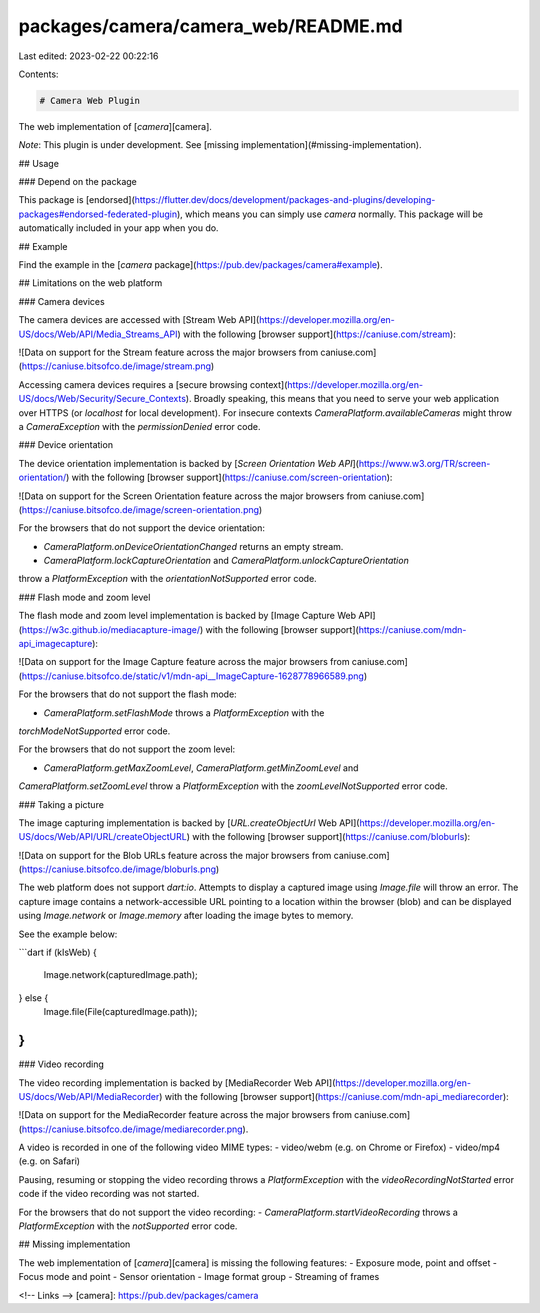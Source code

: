 packages/camera/camera_web/README.md
====================================

Last edited: 2023-02-22 00:22:16

Contents:

.. code-block:: md

    # Camera Web Plugin

The web implementation of [`camera`][camera].

*Note*: This plugin is under development. See [missing implementation](#missing-implementation).

## Usage

### Depend on the package

This package is [endorsed](https://flutter.dev/docs/development/packages-and-plugins/developing-packages#endorsed-federated-plugin),
which means you can simply use `camera`
normally. This package will be automatically included in your app when you do.

## Example

Find the example in the [`camera` package](https://pub.dev/packages/camera#example).

## Limitations on the web platform

### Camera devices

The camera devices are accessed with [Stream Web API](https://developer.mozilla.org/en-US/docs/Web/API/Media_Streams_API)
with the following [browser support](https://caniuse.com/stream):

![Data on support for the Stream feature across the major browsers from caniuse.com](https://caniuse.bitsofco.de/image/stream.png)

Accessing camera devices requires a [secure browsing context](https://developer.mozilla.org/en-US/docs/Web/Security/Secure_Contexts).
Broadly speaking, this means that you need to serve your web application over HTTPS
(or `localhost` for local development). For insecure contexts
`CameraPlatform.availableCameras` might throw a `CameraException` with the
`permissionDenied` error code.

### Device orientation

The device orientation implementation is backed by [`Screen Orientation Web API`](https://www.w3.org/TR/screen-orientation/)
with the following [browser support](https://caniuse.com/screen-orientation):

![Data on support for the Screen Orientation feature across the major browsers from caniuse.com](https://caniuse.bitsofco.de/image/screen-orientation.png)

For the browsers that do not support the device orientation:

- `CameraPlatform.onDeviceOrientationChanged` returns an empty stream.
- `CameraPlatform.lockCaptureOrientation` and `CameraPlatform.unlockCaptureOrientation`
throw a `PlatformException` with the `orientationNotSupported` error code.

### Flash mode and zoom level

The flash mode and zoom level implementation is backed by [Image Capture Web API](https://w3c.github.io/mediacapture-image/)
with the following [browser support](https://caniuse.com/mdn-api_imagecapture):

![Data on support for the Image Capture feature across the major browsers from caniuse.com](https://caniuse.bitsofco.de/static/v1/mdn-api__ImageCapture-1628778966589.png)

For the browsers that do not support the flash mode:

- `CameraPlatform.setFlashMode` throws a `PlatformException` with the
`torchModeNotSupported` error code.

For the browsers that do not support the zoom level:

- `CameraPlatform.getMaxZoomLevel`, `CameraPlatform.getMinZoomLevel` and
`CameraPlatform.setZoomLevel` throw a `PlatformException` with the
`zoomLevelNotSupported` error code.

### Taking a picture

The image capturing implementation is backed by [`URL.createObjectUrl` Web API](https://developer.mozilla.org/en-US/docs/Web/API/URL/createObjectURL)
with the following [browser support](https://caniuse.com/bloburls):

![Data on support for the Blob URLs feature across the major browsers from caniuse.com](https://caniuse.bitsofco.de/image/bloburls.png)

The web platform does not support `dart:io`. Attempts to display a captured image
using `Image.file` will throw an error. The capture image contains a network-accessible
URL pointing to a location within the browser (blob) and can be displayed using
`Image.network` or `Image.memory` after loading the image bytes to memory.

See the example below:

```dart
if (kIsWeb) {
  Image.network(capturedImage.path);
} else {
  Image.file(File(capturedImage.path));
}
```

### Video recording 

The video recording implementation is backed by [MediaRecorder Web API](https://developer.mozilla.org/en-US/docs/Web/API/MediaRecorder) with the following [browser support](https://caniuse.com/mdn-api_mediarecorder):

![Data on support for the MediaRecorder feature across the major browsers from caniuse.com](https://caniuse.bitsofco.de/image/mediarecorder.png).

A video is recorded in one of the following video MIME types: 
- video/webm (e.g. on Chrome or Firefox)
- video/mp4 (e.g. on Safari)

Pausing, resuming or stopping the video recording throws a `PlatformException` with the `videoRecordingNotStarted` error code if the video recording was not started.

For the browsers that do not support the video recording:
- `CameraPlatform.startVideoRecording` throws a `PlatformException` with the `notSupported` error code.

## Missing implementation

The web implementation of [`camera`][camera] is missing the following features:
- Exposure mode, point and offset
- Focus mode and point
- Sensor orientation
- Image format group
- Streaming of frames

<!-- Links -->
[camera]: https://pub.dev/packages/camera


